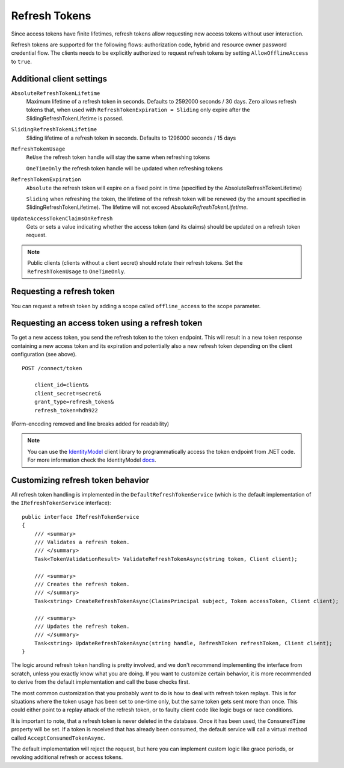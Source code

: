 Refresh Tokens
==============
Since access tokens have finite lifetimes, refresh tokens allow requesting new access tokens without user interaction.

Refresh tokens are supported for the following flows: authorization code, hybrid and resource owner password credential flow.
The clients needs to be explicitly authorized to request refresh tokens by setting ``AllowOfflineAccess`` to ``true``.

Additional client settings
^^^^^^^^^^^^^^^^^^^^^^^^^^
``AbsoluteRefreshTokenLifetime``
    Maximum lifetime of a refresh token in seconds. Defaults to 2592000 seconds / 30 days. Zero allows refresh tokens that, when used with ``RefreshTokenExpiration = Sliding`` only expire after the SlidingRefreshTokenLifetime is passed.
``SlidingRefreshTokenLifetime``
    Sliding lifetime of a refresh token in seconds. Defaults to 1296000 seconds / 15 days
``RefreshTokenUsage``
    ``ReUse`` the refresh token handle will stay the same when refreshing tokens
    
    ``OneTimeOnly`` the refresh token handle will be updated when refreshing tokens
``RefreshTokenExpiration``
    ``Absolute`` the refresh token will expire on a fixed point in time (specified by the AbsoluteRefreshTokenLifetime)
    
    ``Sliding`` when refreshing the token, the lifetime of the refresh token will be renewed (by the amount specified in SlidingRefreshTokenLifetime). The lifetime will not exceed `AbsoluteRefreshTokenLifetime`.
``UpdateAccessTokenClaimsOnRefresh``
    Gets or sets a value indicating whether the access token (and its claims) should be updated on a refresh token request.

.. note:: Public clients (clients without a client secret) should rotate their refresh tokens. Set the ``RefreshTokenUsage`` to ``OneTimeOnly``.

Requesting a refresh token
^^^^^^^^^^^^^^^^^^^^^^^^^^
You can request a refresh token by adding a scope called ``offline_access`` to the scope parameter.

Requesting an access token using a refresh token
^^^^^^^^^^^^^^^^^^^^^^^^^^^^^^^^^^^^^^^^^^^^^^^^
To get a new access token, you send the refresh token to the token endpoint.
This will result in a new token response containing a new access token and its expiration and potentially also a new refresh token depending on the client configuration (see above).

::

    POST /connect/token

        client_id=client&
        client_secret=secret&
        grant_type=refresh_token&
        refresh_token=hdh922
        
(Form-encoding removed and line breaks added for readability)

.. Note:: You can use the `IdentityModel <https://github.com/IdentityModel/IdentityModel>`_ client library to programmatically access the token endpoint from .NET code. For more information check the IdentityModel `docs <https://identitymodel.readthedocs.io/en/latest/client/token.html>`_.

Customizing refresh token behavior
^^^^^^^^^^^^^^^^^^^^^^^^^^^^^^^^^^
All refresh token handling is implemented in the ``DefaultRefreshTokenService`` (which is the default implementation of the ``IRefreshTokenService`` interface)::

    public interface IRefreshTokenService
    {
        /// <summary>
        /// Validates a refresh token.
        /// </summary>
        Task<TokenValidationResult> ValidateRefreshTokenAsync(string token, Client client);
        
        /// <summary>
        /// Creates the refresh token.
        /// </summary>
        Task<string> CreateRefreshTokenAsync(ClaimsPrincipal subject, Token accessToken, Client client);

        /// <summary>
        /// Updates the refresh token.
        /// </summary>
        Task<string> UpdateRefreshTokenAsync(string handle, RefreshToken refreshToken, Client client);
    }

The logic around refresh token handling is pretty involved, and we don't recommend implementing the interface from scratch,
unless you exactly know what you are doing.
If you want to customize certain behavior, it is more recommended to derive from the default implementation and call the base checks first.

The most common customization that you probably want to do is how to deal with refresh token replays.
This is for situations where the token usage has been set to one-time only, but the same token gets sent more than once.
This could either point to a replay attack of the refresh token, or to faulty client code like logic bugs or race conditions.

It is important to note, that a refresh token is never deleted in the database. 
Once it has been used, the ``ConsumedTime`` property will be set.
If a token is received that has already been consumed, the default service will call a virtual method called ``AcceptConsumedTokenAsync``.

The default implementation will reject the request, but here you can implement custom logic like grace periods, 
or revoking additional refresh or access tokens.